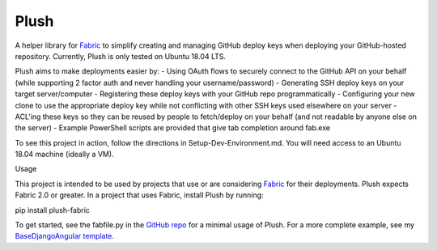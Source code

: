Plush
=====

A helper library for `Fabric <https://www.fabfile.org>`_ to simplify creating and managing GitHub deploy keys when deploying your GitHub-hosted
repository. Currently, Plush is only tested on Ubuntu 18.04 LTS.

Plush aims to make deployments easier by:
- Using OAuth flows to securely connect to the GitHub API on your behalf
(while supporting 2 factor auth and never handling your username/password)
- Generating SSH deploy keys on your target server/computer
- Registering these deploy keys with your GitHub repo programmatically
- Configuring your new clone to use the appropriate deploy key while not conflicting with other 
SSH keys used elsewhere on your server
- ACL'ing these keys so they can be reused by people to fetch/deploy on your behalf
(and not readable by anyone else on the server)
- Example PowerShell scripts are provided that give tab completion around fab.exe

To see this project in action, follow the directions in Setup-Dev-Environment.md. You will need access to an Ubuntu 18.04 machine (ideally a VM).

Usage

This project is intended to be used by projects that use or are considering `Fabric <https://www.fabfile.org>`_ for their deployments. Plush expects Fabric 2.0 or greater.
In a project that uses Fabric, install Plush by running:

pip install plush-fabric

To get started, see the fabfile.py in the `GitHub repo <https://github.com/kbarnes3/Plush>`_ for a minimal usage of Plush.
For a more complete example, see my `BaseDjangoAngular template <https://github.com/kbarnes3/BaseDjangoAngular>`_.

